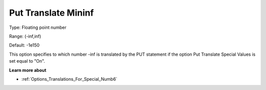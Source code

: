 

.. _Options_Translations_For_Special_Numb8:


Put Translate Mininf
====================



Type:	Floating point number	

Range:	(-inf,inf)	

Default:	-1e150	



This option specifies to which number -inf is translated by the PUT statement if the option Put Translate Special Values is set equal to "On".



**Learn more about** 

*	:ref:`Options_Translations_For_Special_Numb6` 



